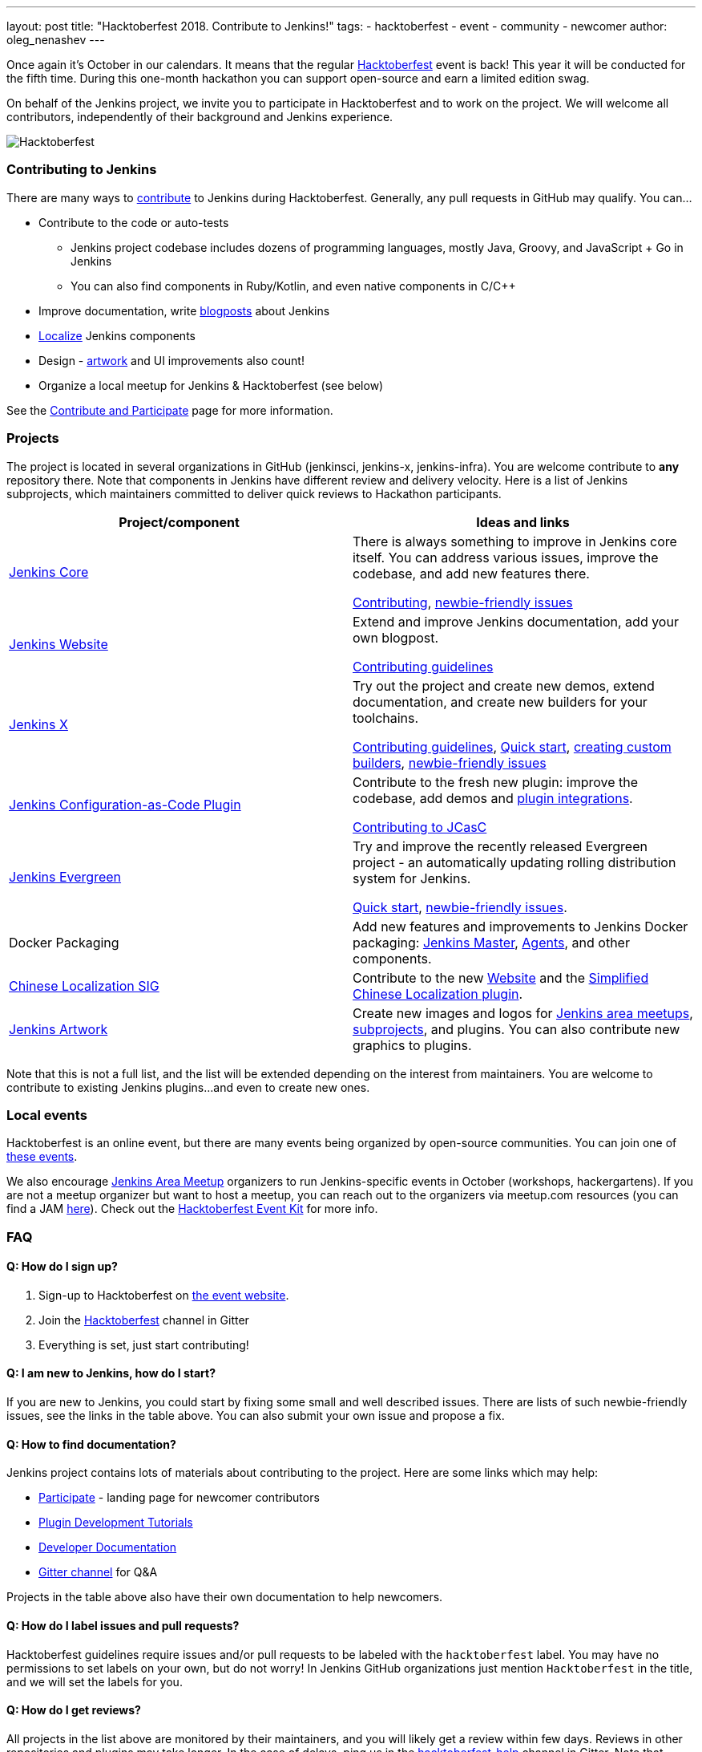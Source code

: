 ---
layout: post
title: "Hacktoberfest 2018. Contribute to Jenkins!"
tags:
- hacktoberfest
- event
- community
- newcomer
author: oleg_nenashev
---

Once again it's October in our calendars.
It means that the regular link:https://hacktoberfest.digitalocean.com[Hacktoberfest] event is back!
This year it will be conducted for the fifth time.
During this one-month hackathon you can support open-source and earn a limited edition swag.

On behalf of the Jenkins project,
we invite you to participate in Hacktoberfest and to work on the project.
We will welcome all contributors, independently of their background and Jenkins experience.

image:/images/post-images/2018-hacktoberfest/social-card.png[Hacktoberfest, role=center]


### Contributing to Jenkins

There are many ways to link:https://jenkins.io/participate/[contribute] to Jenkins during Hacktoberfest.
Generally, any pull requests in GitHub may qualify.
You can...

* Contribute to the code or auto-tests
** Jenkins project codebase includes dozens of programming languages,
   mostly Java, Groovy, and JavaScript + Go in Jenkins
** You can also find components in Ruby/Kotlin, and even native components in C/C++
* Improve documentation,
write link:https://github.com/jenkins-infra/jenkins.io/blob/master/CONTRIBUTING.adoc#adding-a-blog-post[blogposts] about Jenkins
* link:https://wiki.jenkins.io/display/JENKINS/Internationalization[Localize] Jenkins components
* Design - link:/artwork[artwork] and UI improvements also count!
* Organize a local meetup for Jenkins & Hacktoberfest (see below)

See the link:/participate/[Contribute and Participate] page for more information.

### Projects

The project is located in several organizations in GitHub (jenkinsci, jenkins-x, jenkins-infra).
You are welcome contribute to **any** repository there.
Note that components in Jenkins have different review and delivery velocity.
Here is a list of Jenkins subprojects,
which maintainers committed to deliver quick reviews to Hackathon participants.

|=========================================================
|Project/component | Ideas and links

| link:https://github.com/jenkinsci/jenkins[Jenkins Core]
| There is always something to improve in Jenkins core itself.
  You can address various issues, improve the codebase,
  and add new features there.

  link:https://github.com/jenkinsci/jenkins/blob/master/CONTRIBUTING.md[Contributing],
  link:https://issues.jenkins-ci.org/issues/?jql=project%20%3D%20JENKINS%20AND%20status%20in%20(Open%2C%20%22In%20Progress%22%2C%20Reopened)%20AND%20labels%20in%20(newbie-friendly)%20AND%20component%20in%20(core)[newbie-friendly issues]


| link:https://jenkins.io[Jenkins Website]
| Extend and improve Jenkins documentation, add your own blogpost.

  link:https://github.com/jenkins-infra/jenkins.io/blob/master/CONTRIBUTING.adoc[Contributing guidelines]

| link:https://jenkins-x.io/[Jenkins X]
| Try out the project and create new demos,
  extend documentation, and create new builders for your toolchains.

  link:https://jenkins-x.io/contribute/[Contributing guidelines],
  link:https://github.com/jenkins-x/jx/blob/master/docs/contributing/hacking.md[Quick start],
  link:https://jenkins-x.io/getting-started/create-custom-builder/[creating custom builders],
  link:https://github.com/jenkins-x/jx/issues?q=is%3Aissue+is%3Aopen+label%3A%22good+first+issue%22[newbie-friendly issues]

| link:https://github.com/jenkinsci/configuration-as-code-plugin[Jenkins Configuration-as-Code Plugin]
| Contribute to the fresh new plugin: improve the codebase,
  add demos and link:https://issues.jenkins-ci.org/issues/?jql=project%20%3D%20JENKINS%20AND%20status%20in%20(Open%2C%20%22In%20Progress%22%2C%20Reopened)%20AND%20labels%20in%20(jcasc-compatibility)[plugin integrations].

  link:https://github.com/jenkinsci/configuration-as-code-plugin/blob/master/CONTRIBUTING.md[Contributing to JCasC]

| link:/projects/evergreen/[Jenkins Evergreen]
| Try and improve the recently released Evergreen project -
  an automatically updating rolling distribution system for Jenkins.

  link:https://github.com/jenkins-infra/evergreen/blob/master/HACKING.adoc[Quick start],
  link:https://issues.jenkins-ci.org/issues/?jql=project%20%3D%20JENKINS%20AND%20status%20in%20(Open%2C%20%22In%20Progress%22%2C%20Reopened)%20AND%20labels%20in%20(newbie-friendly)%20AND%20component%20in%20(evergreen%2C%20evergreen-plugin)[newbie-friendly issues].

| Docker Packaging
| Add new features and improvements to Jenkins Docker packaging:
  link:https://github.com/jenkinsci/docker[Jenkins Master],
  link:https://github.com/jenkinsci/docker-jnlp-slave[Agents],
  and other components.

| link:link:/sigs/chinese-localization/[Chinese Localization SIG]
| Contribute to the new link:https://github.com/jenkins-infra/cn.jenkins.io[Website] and
  the link:https://github.com/jenkinsci/localization-zh-cn-plugin[Simplified Chinese Localization plugin].

| link:/artwork[Jenkins Artwork]
| Create new images and logos for link:/projects/jam/[Jenkins area meetups],
  link:/projects/[subprojects], and plugins.
  You can also contribute new graphics to plugins.

|=========================================================

Note that this is not a full list,
and the list will be extended depending on the interest from maintainers.
You are welcome to contribute to existing Jenkins plugins...
and even to create new ones.

### Local events

Hacktoberfest is an online event,
but there are many events being organized by open-source communities.
You can join one of link:https://hacktoberfest.digitalocean.com/#events[these events].

We also encourage link:/projects/jam/[Jenkins Area Meetup] organizers to
run Jenkins-specific events in October (workshops, hackergartens).
If you are not a meetup organizer but want to host a meetup,
you can reach out to the organizers via meetup.com resources
(you can find a JAM link:https://www.meetup.com/pro/jenkins[here]).
Check out the link:https://hacktoberfest.digitalocean.com/eventkit[Hacktoberfest Event Kit]
for more info.

### FAQ

#### Q: How do I sign up?

1. Sign-up to Hacktoberfest on link:https://hacktoberfest.digitalocean.com[the event website].
2. Join the link:https://gitter.im/jenkinsci/hacktoberfest-help[Hacktoberfest] channel in Gitter
3. Everything is set, just start contributing!

#### Q: I am new to Jenkins, how do I start?

If you are new to Jenkins,
you could start by fixing some small and well described issues.
There are lists of such newbie-friendly issues, see the links in the table above.
You can also submit your own issue and propose a fix.

#### Q: How to find documentation?

Jenkins project contains lots of materials about contributing to the project.
Here are some links which may help:

* link:/participate/[Participate] - landing page for newcomer contributors
* link:/blog/2017/08/07/intro-to-plugin-development/[Plugin Development Tutorials]
* link:/doc/developer/[Developer Documentation]
* link:https://gitter.im/jenkinsci/jenkins[Gitter channel] for Q&A

Projects in the table above also have their own documentation to help newcomers.


#### Q: How do I label issues and pull requests?

Hacktoberfest guidelines require issues and/or pull requests to be labeled with the `hacktoberfest` label.
You may have no permissions to set labels on your own, but do not worry!
In Jenkins GitHub organizations just mention `Hacktoberfest` in the title,
and we will set the labels for you.

#### Q: How do I get reviews?

All projects in the list above are monitored by their maintainers,
and you will likely get a review within few days.
Reviews in other repositories and plugins may take longer.
In the case of delays, ping us in the link:https://gitter.im/jenkinsci/hacktoberfest-help[hacktoberfest-help] channel in Gitter.
Note that unmerged pull-requests also count in Hacktoberfest,
so merge delays won't block you from getting prizes.

##### Q: I am stuck. How do I get help?

* For non-technical questions (process, ) use out link:https://gitter.im/jenkinsci/hacktoberfest-help[hacktoberfest-help]
channel in Gitter.
* For technical questions please use the link:/chat[IRC chat],
link:/mailing-lists/[Developer mailing lists],
or the main link:https://gitter.im/jenkinsci/jenkins[jenkinsci/jenkins] channel.
Many subprojects also have their own chats.

##### Q: Does Jenkins project send special swag?

All participants will get swag from Hacktoberfest organizers if they create 5 pull requests.
Jenkins project may also distribute some swag to top contributors,
it will be determined depending on the budget and contributions.

